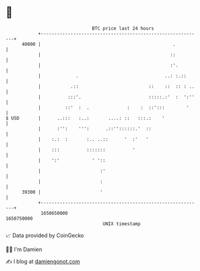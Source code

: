 * 👋

#+begin_example
                                   BTC price last 24 hours                    
               +------------------------------------------------------------+ 
         40000 |                                                 .          | 
               |                                                ::          | 
               |                                                :'.         | 
               |             .                                ..: :.::      | 
               |           .::                          ::    ::  :: : ..   | 
               |          :::'.                         :::::.:'  :  ':''   | 
               |         ::'  :  .              :    :  ::':::        '     | 
   $ USD       |      ..:::   :..:       ....: ::   :::.:    '              | 
               |      :'':    ''':      .::''::::::.'  ::                   | 
               |    :.:  :       :.. ..::      '  :'   '                    | 
               |    :::          :::::::          '                         | 
               |    ':'            ' '::                                    | 
               |                      :'                                    | 
               |                      :                                     | 
         39300 |                      '                                     | 
               +------------------------------------------------------------+ 
                1650650000                                        1650750000  
                                       UNIX timestamp                         
#+end_example
📈 Data provided by CoinGecko

🧑‍💻 I'm Damien

✍️ I blog at [[https://www.damiengonot.com][damiengonot.com]]
